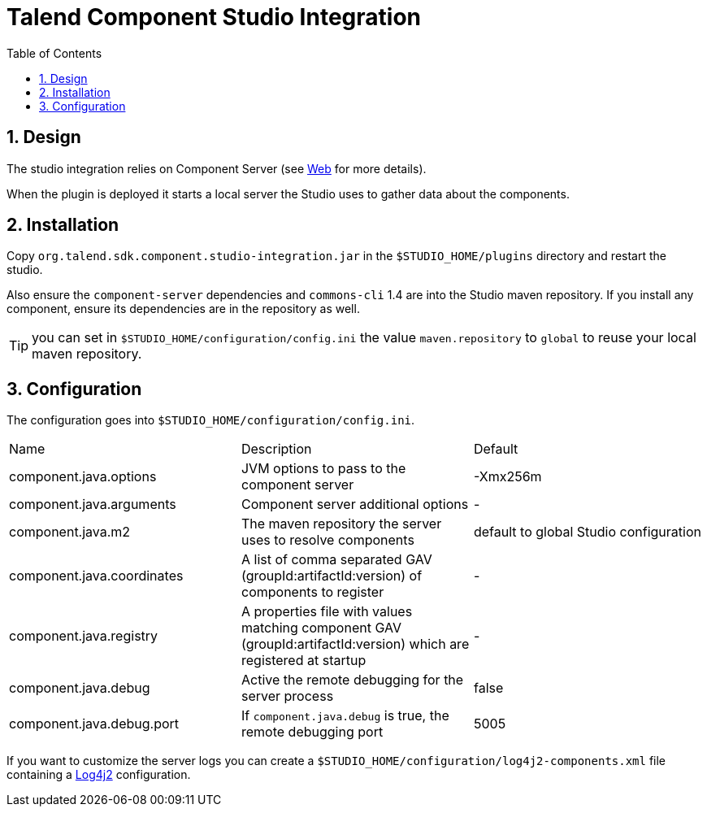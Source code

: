 = Talend Component Studio Integration
:toc:
:numbered:
:icons: font
:hide-uri-scheme:
:imagesdir: images
:outdir: ../assets
:jbake-type: page
:jbake-tags: documentation, studio
:jbake-status: published

== Design

The studio integration relies on Component Server (see <<documentation-rest.adoc#, Web>> for more details).

When the plugin is deployed it starts a local server the Studio uses to gather data about the components.

== Installation

Copy `org.talend.sdk.component.studio-integration.jar` in the `$STUDIO_HOME/plugins` directory and restart the studio.

Also ensure the `component-server` dependencies  and `commons-cli` 1.4 are into the Studio maven repository. If you install any component,
ensure its dependencies are in the repository as well.

TIP: you can set in `$STUDIO_HOME/configuration/config.ini` the value `maven.repository` to `global` to reuse
your local maven repository.

== Configuration

The configuration goes into `$STUDIO_HOME/configuration/config.ini`.

|===
| Name | Description | Default
| component.java.options | JVM options to pass to the component server | -Xmx256m
| component.java.arguments | Component server additional options | -
| component.java.m2 | The maven repository the server uses to resolve components | default to global Studio configuration
| component.java.coordinates | A list of comma separated GAV (groupId:artifactId:version) of components to register | -
| component.java.registry | A properties file with values matching component GAV (groupId:artifactId:version) which are registered at startup | -
| component.java.debug | Active the remote debugging for the server process | false
| component.java.debug.port | If `component.java.debug` is true, the remote debugging port | 5005
|===

If you want to customize the server logs you can create a `$STUDIO_HOME/configuration/log4j2-components.xml` file
containing a link:https://logging.apache.org/log4j/2.x/[Log4j2] configuration.

